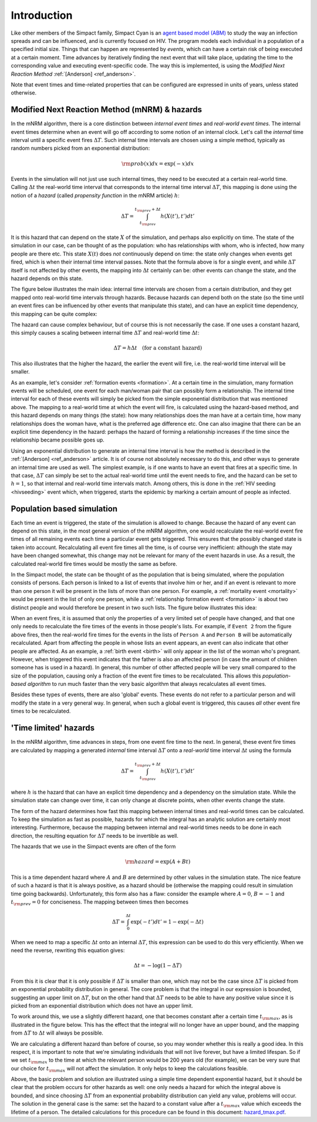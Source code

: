 Introduction
============

Like other members of the Simpact family, Simpact Cyan is an 
`agent based model (ABM) <http://en.wikipedia.org/wiki/Agent-based_model>`_ to 
study the way an infection spreads and can be influenced, and is currently 
focused on HIV. 
The program models each individual in a population of a specified
initial size. Things that can happen are represented by *events*, which
can have a certain risk of being executed at a certain moment. Time advances
by iteratively finding the next event that will take place, updating the time
to the corresponding value and executing event-specific code. 
The way this is implemented, is using the *Modified Next Reaction
Method* :ref:`[Anderson] <ref_anderson>`.

Note that event times and time-related properties that can be configured
are expressed in units of years, unless stated otherwise.

Modified Next Reaction Method (mNRM) & hazards
----------------------------------------------

In the mNRM algorithm, there is a core distinction between *internal event times*
and *real-world event times*. The internal event times determine when an event
will go off according to some notion of an internal clock. Let's call the
*internal* time interval until a specific event fires :math:`\Delta T`. Such internal
time intervals are chosen using a simple method, typically as random numbers picked
from an exponential distribution:

.. math::

    {\rm prob}(x)dx = \exp(-x)dx

Events in the simulation will not just use such internal times, they need to be
executed at a certain real-world time. Calling :math:`\Delta t` the real-world time interval 
that corresponds to the internal time interval :math:`\Delta T`, this mapping is done
using the notion of a *hazard* (called *propensity function* in the mNRM article) :math:`h`:

.. math::

    \Delta T = \int_{t_{\rm prev}}^{t_{\rm prev}+\Delta t} h(X(t'), t') dt'

It is this hazard that can depend on the state :math:`X` of the simulation, and perhaps
also explicitly on time. The state of the simulation in our case, can be thought of
as the population: who has relationships with whom, who is infected, how many people
are there etc. This state :math:`X(t)` does *not* continuously depend on time: the state
only changes when events get fired, which is when their internal time interval passes.
Note that the formula above is for a single event, and while :math:`\Delta T` itself is
not affected by other events, the mapping into :math:`\Delta t` certainly can be: other
events can change the state, and the hazard depends on this state.

The figure below illustrates the main idea: internal time intervals are chosen from
a certain distribution, and they get mapped onto real-world time intervals through
hazards. Because hazards can depend both on the state (so the time until an event
fires can be influenced by other events that manipulate this state), and can have an 
explicit time dependency, this mapping can be quite complex:

.. image:: _static/timeline1.png
    :width: 75%
    :align: center

The hazard can cause complex behaviour, but of course this is not necessarily the case. If
one uses a constant hazard, this simply causes a scaling between internal time :math:`\Delta T`
and real-world time :math:`\Delta t`:

.. math::

    \Delta T = h \Delta t \quad \text{(for a constant hazard)}

This also illustrates that the higher the hazard, the earlier the event will fire, i.e.
the real-world time interval will be smaller.

As an example, let's consider :ref:`formation events <formation>`. At a certain time in
the simulation, many formation events will be scheduled, one event for each man/woman
pair that can possibly form a relationship. The internal time interval for each of
these events will simply be picked from the simple exponential distribution that was
mentioned above. The mapping to a real-world time at which the event will fire, is
calculated using the hazard-based method, and this hazard depends on many things
(the state): how many relationships does the man have at a certain time, how many relationships
does the woman have, what is the preferred age difference etc. One can also imagine
that there can be an explicit time dependency in the hazard: perhaps the hazard of
forming a relationship increases if the time since the relationship became possible
goes up.

Using an exponential distribution to generate an internal time interval is how the
method is described in the :ref:`[Anderson] <ref_anderson>` article. It is of course not absolutely necessary
to do this, and other ways to generate an internal time are used as well. The simplest
example, is if one wants to have an event that fires at a specific time. In that case,
:math:`\Delta T` can simply be set to the actual real-world time until the event needs to fire,
and the hazard can be set to :math:`h=1`, so that internal and real-world time intervals match.
Among others, this is done in the :ref:`HIV seeding <hivseeding>` event which, when triggered, starts the
epidemic by marking a certain amount of people as infected.

Population based simulation
---------------------------

Each time an event is triggered, the state of the simulation is allowed to change. Because
the hazard of any event can depend on this state, in the most general version of the mNRM 
algorithm, one would recalculate the real-world event fire times of all remaining events
each time a particular event gets triggered. This ensures that the possibly changed state
is taken into account.
Recalculating all event fire times all the time, is of course very inefficient: although
the state may have been changed somewhat, this change may not be relevant for many of
the event hazards in use. As a result, the calculated real-world fire times would be mostly the
same as before. 

In the Simpact model, the state can be thought of as the population that is being simulated,
where the population consists of persons. Each person is linked to a list of events
that involve him or her, and if an event is relevant to more than one person it will be
present in the lists of more than one person. For example, a :ref:`mortality event <mortality>`
would be present in the list of only one person, while a :ref:`relationship formation event <formation>`
is about two distinct people and would therefore be present in two such lists. The figure
below illustrates this idea:

.. image:: _static/populationalg.png
    :width: 75%
    :align: center

When an event fires, it is assumed that only the properties of a very limited set of people
have changed, and that one only needs to recalculate the fire times of the events in those
people's lists. For example, if ``Event 2`` from the figure above fires, then the real-world
fire times for the events in the lists of ``Person A`` and ``Person B`` will be automatically
recalculated. Apart from affecting the people in whose lists an event appears, an event can
also indicate that other people are affected. As an example, a :ref:`birth event <birth>` will only
appear in the list of the woman who's pregnant. However, when triggered this event indicates
that the father is also an affected person (in case the amount of children someone has is used
in a hazard). In general, this number of other affected people will be very small compared to
the size of the population, causing only a fraction of the event fire times to be recalculated.
This allows this *population-based algorithm* to run much faster than the very basic algorithm
that always recalculates all event times.

Besides these types of events, there are also 'global' events. These events do not refer
to a particular person and will modify the state in a very general way. In general, when
such a global event is triggered, this causes *all* other event fire times to be recalculated.

.. _timelimited:

'Time limited' hazards
----------------------
 
In the mNRM algorithm, time advances in steps, from one event fire time to the next. In general,
these event fire times are calculated by mapping a generated *internal* time interval :math:`\Delta T` 
onto a *real-world* time interval :math:`\Delta t` using the formula

.. math::

    \Delta T = \int_{t_{\rm prev}}^{t_{\rm prev}+\Delta t} h(X(t'), t') dt'

where :math:`h` is the hazard that can have an explicit time dependency and a dependency on the
simulation state. While the simulation state can change over time, it can only change at discrete
points, when other events change the state. 

The form of the hazard determines how fast this mapping between internal times and real-world times
can be calculated. To keep the simulation as fast as possible, hazards for which the integral has an
analytic solution are certainly most interesting. Furthermore, because the mapping between internal
and real-world times needs to be done in each direction, the resulting equation for :math:`\Delta T`
needs to be invertible as well.

The hazards that we use in the Simpact events are often of the form

.. math::

    {\rm hazard} = \exp(A+Bt)

This is a time dependent hazard where :math:`A` and :math:`B` are determined by other values in the simulation
state. The nice feature of such a hazard is that it is always positive, as a hazard should be (otherwise
the mapping could result in simulation time going backwards). Unfortunately, this form also has a
flaw: consider the example where :math:`A = 0`, :math:`B = -1` and :math:`t_{\rm prev} = 0` 
for conciseness. The mapping between times then becomes

.. math::

    \Delta T = \int_0^{\Delta t} \exp(-t') dt' = 1 - \exp(-\Delta t)

When we need to map a specific :math:`\Delta t` onto an internal :math:`\Delta T`, 
this expression can be used to do this very efficiently. When we need the reverse, rewriting 
this equation gives:

.. math::

    \Delta t = -\log(1-\Delta T)

From this it is clear that it is only possible if :math:`\Delta T` is smaller than one, which may not
be the case since :math:`\Delta T` is picked from an exponential probability distribution in general. The
core problem is that the integral in our expression is bounded, suggesting an upper limit on :math:`\Delta T`,
but on the other hand that :math:`\Delta T` needs to be able to have any positive value since it is
picked from an exponential distribution which does not have an upper limit.

To work around this, we use a slightly different hazard, one that becomes constant after a certain
time :math:`t_{\rm max}`, as is illustrated in the figure below. This has the effect that the integral
will no longer have an upper bound, and the mapping from :math:`\Delta T` to :math:`\Delta t` will always be
possible.

.. image:: _static/exp.png
    :width: 75%
    :align: center

We are calculating a different hazard than before of course, so you may wonder whether this is
really a good idea. In this respect, it is important to note that we're simulating individuals
that will not live forever, but have a limited lifespan. So if we set :math:`t_{\rm max}`
to the time at which the relevant person would be 200 years old (for example), we can be very
sure that our choice for :math:`t_{\rm max}` will not affect the simulation. It only helps to keep
the calculations feasible.

Above, the basic problem and solution are illustrated using a simple time dependent exponential
hazard, but it should be clear that the problem occurs for other hazards as well: one only needs
a hazard for which the integral above is bounded, and since choosing :math:`\Delta T` from an exponential
probability distribution can yield any value, problems will occur. The solution in the general case
is the same: set the hazard to a constant value after a :math:`t_{\rm max}` value which exceeds the
lifetime of a person. The detailed calculations for this procedure can be found in this document:
`hazard_tmax.pdf <_static/hazard_tmax.pdf>`_.

